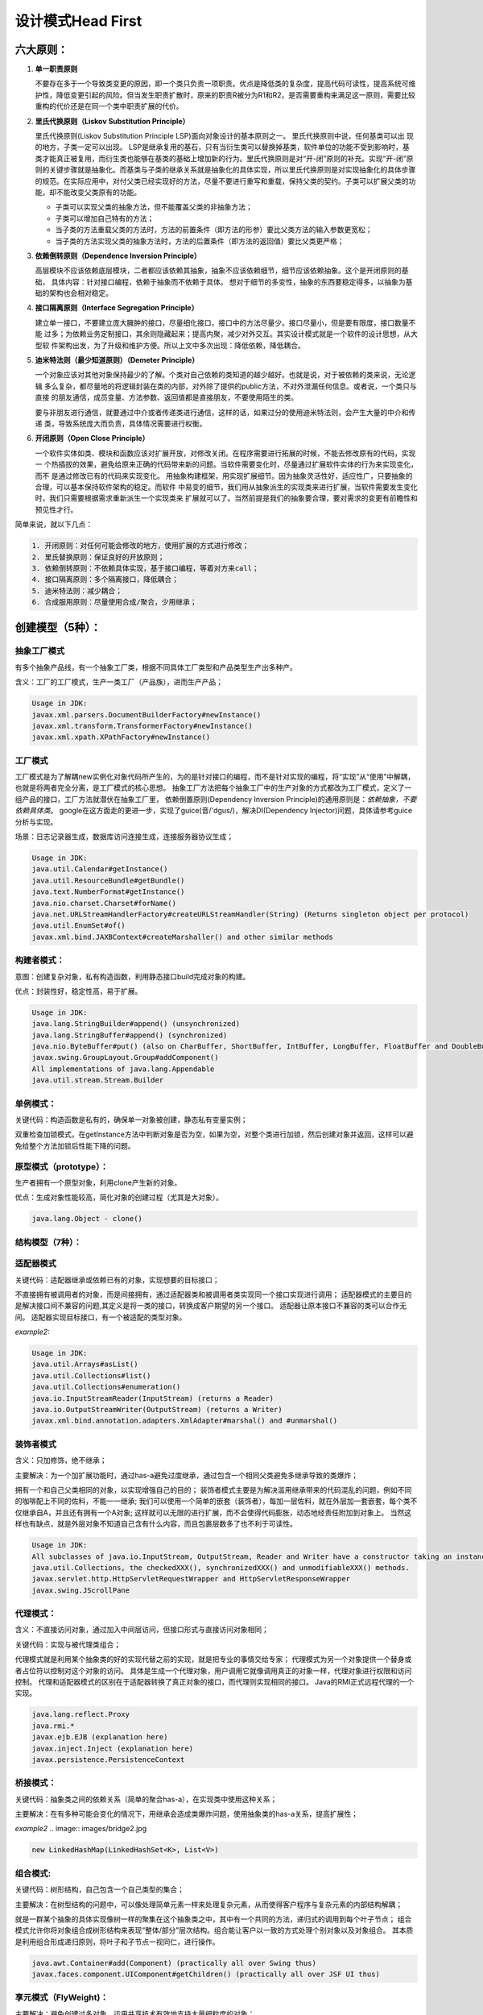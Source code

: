 


=======================================
设计模式Head First
=======================================

六大原则：
=======================================
1. **单一职责原则**

   不要存在多于一个导致类变更的原因，即一个类只负责一项职责。优点是降低类的复杂度，提高代码可读性，提高系统可维
   护性，降低变更引起的风险。但当发生职责扩散时，原来的职责R被分为R1和R2，是否需要重构来满足这一原则，需要比较
   重构的代价还是在同一个类中职责扩展的代价。

2. **里氏代换原则（Liskov Substitution Principle）**
   
   里氏代换原则(Liskov Substitution Principle LSP)面向对象设计的基本原则之一。 里氏代换原则中说，任何基类可以出
   现的地方，子类一定可以出现。 LSP是继承复用的基石，只有当衍生类可以替换掉基类，软件单位的功能不受到影响时，基
   类才能真正被复用，而衍生类也能够在基类的基础上增加新的行为。里氏代换原则是对“开-闭”原则的补充。实现“开-闭”原
   则的关键步骤就是抽象化。而基类与子类的继承关系就是抽象化的具体实现，所以里氏代换原则是对实现抽象化的具体步骤
   的规范。在实际应用中，对付父类已经实现好的方法，尽量不要进行重写和重载，保持父类的契约。子类可以扩展父类的功
   能，却不能改变父类原有的功能。
   
   * 子类可以实现父类的抽象方法，但不能覆盖父类的非抽象方法；
   * 子类可以增加自己特有的方法；
   * 当子类的方法重载父类的方法时，方法的前置条件（即方法的形参）要比父类方法的输入参数更宽松；
   * 当子类的方法实现父类的抽象方法时，方法的后置条件（即方法的返回值）要比父类更严格；

3. **依赖倒转原则（Dependence Inversion Principle）**
   
   高层模块不应该依赖底层模块，二者都应该依赖其抽象，抽象不应该依赖细节，细节应该依赖抽象。这个是开闭原则的基础，
   具体内容：针对接口编程，依赖于抽象而不依赖于具体。
   想对于细节的多变性，抽象的东西要稳定得多，以抽象为基础的架构也会相对稳定。

4. **接口隔离原则（Interface Segregation Principle）**
   
   建立单一接口，不要建立庞大臃肿的接口，尽量细化接口，接口中的方法尽量少。接口尽量小，但是要有限度，接口数量不能
   过多；为依赖业务定制接口，其余则隐藏起来；提高内聚，减少对外交互。其实设计模式就是一个软件的设计思想，从大型软
   件架构出发，为了升级和维护方便。所以上文中多次出现：降低依赖，降低耦合。

5. **迪米特法则（最少知道原则）（Demeter Principle）**
   
   一个对象应该对其他对象保持最少的了解。个类对自己依赖的类知道的越少越好。也就是说，对于被依赖的类来说，无论逻辑
   多么复杂，都尽量地的将逻辑封装在类的内部，对外除了提供的public方法，不对外泄漏任何信息。或者说，一个类只与直接
   的朋友通信，成员变量、方法参数、返回值都是直接朋友，不要使用陌生的类。

   要与非朋友进行通信，就要通过中介或者传递类进行通信，这样的话，如果过分的使用迪米特法则，会产生大量的中介和传递
   类，导致系统庞大而负责，具体情况需要进行权衡。

6. **开闭原则（Open Close Principle）**

   一个软件实体如类、模块和函数应该对扩展开放，对修改关闭。在程序需要进行拓展的时候，不能去修改原有的代码，实现一
   个热插拔的效果，避免给原来正确的代码带来新的问题。当软件需要变化时，尽量通过扩展软件实体的行为来实现变化，而不
   是通过修改已有的代码来实现变化。
   用抽象构建框架，用实现扩展细节。因为抽象灵活性好，适应性广，只要抽象的合理，可以基本保持软件架构的稳定。而软件
   中易变的细节，我们用从抽象派生的实现类来进行扩展，当软件需要发生变化时，我们只需要根据需求重新派生一个实现类来
   扩展就可以了。当然前提是我们的抽象要合理，要对需求的变更有前瞻性和预见性才行。

简单来说，就以下几点：

.. code::

    1. 开闭原则：对任何可能会修改的地方，使用扩展的方式进行修改；
    2. 里氏替换原则：保证良好的开放原则；
    3. 依赖倒转原则：不依赖具体实现，基于接口编程，等着对方来call；
    4. 接口隔离原则：多个隔离接口，降低耦合；
    5. 迪米特法则：减少耦合；
    6. 合成服用原则：尽量使用合成/聚合，少用继承；

创建模型（5种）：
======================================

抽象工厂模式
--------------------------------------
有多个抽象产品线，有一个抽象工厂类，根据不同具体工厂类型和产品类型生产出多种产。

含义：工厂的工厂模式，生产一类工厂（产品族），进而生产产品；

.. image:: images/abstract_factory.png

.. code::

    Usage in JDK:
    javax.xml.parsers.DocumentBuilderFactory#newInstance()
    javax.xml.transform.TransformerFactory#newInstance()
    javax.xml.xpath.XPathFactory#newInstance()

工厂模式
--------------------------------------
工厂模式是为了解耦new实例化对象代码所产生的，为的是针对接口的编程，而不是针对实现的编程，将“实现”从“使用”中解耦，也就是将两者完全分离，是工厂模式的核心思想。
抽象工厂方法把每个抽象工厂中的生产对象的方式都改为工厂模式，定义了一组产品的接口，工厂方法就潜伏在抽象工厂里，
依赖倒置原则(Dependency Inversion Principle)的通用原则是：*依赖抽象，不要依赖具体类*。
google在这方面走的更进一步，实现了guice(音/'dgus/)，解决DI(Dependency Injector)问题，具体请参考guice分析与实现。

场景：日志记录器生成，数据库访问连接生成，连接服务器协议生成；

.. image:: images/factory.png

.. code::

    Usage in JDK:
    java.util.Calendar#getInstance()
    java.util.ResourceBundle#getBundle()
    java.text.NumberFormat#getInstance()
    java.nio.charset.Charset#forName()
    java.net.URLStreamHandlerFactory#createURLStreamHandler(String) (Returns singleton object per protocol)
    java.util.EnumSet#of()
    javax.xml.bind.JAXBContext#createMarshaller() and other similar methods


构建者模式：
---------------------------------------
意图：创建复杂对象，私有构造函数，利用静态接口build完成对象的构建。

优点：封装性好，稳定性高，易于扩展。

.. image:: images/builder.png

.. code::
    
    Usage in JDK:
    java.lang.StringBuilder#append() (unsynchronized)
    java.lang.StringBuffer#append() (synchronized)
    java.nio.ByteBuffer#put() (also on CharBuffer, ShortBuffer, IntBuffer, LongBuffer, FloatBuffer and DoubleBuffer)
    javax.swing.GroupLayout.Group#addComponent()
    All implementations of java.lang.Appendable
    java.util.stream.Stream.Builder


单例模式：
---------------------------------------
关键代码：构造函数是私有的，确保单一对象被创建，静态私有变量实例；

双重检查加锁模式，在getInstance方法中判断对象是否为空，如果为空，对整个类进行加锁，然后创建对象并返回，这样可以避免给整个方法加锁后性能下降的问题。

.. image:: images/singleton.png

原型模式（prototype）：
---------------------------------------
生产者拥有一个原型对象，利用clone产生新的对象。

优点：生成对象性能较高，简化对象的创建过程（尤其是大对象）。

.. image:: images/prototype.png

.. code::

    java.lang.Object - clone()

结构模型（7种）：
---------------------------------------

适配器模式
--------------------------------------
关键代码：适配器继承或依赖已有的对象，实现想要的目标接口；

不直接拥有被调用者的对象，而是间接拥有，通过适配器类和被调用者类实现同一个接口实现进行调用；
适配器模式的主要目的是解决接口间不兼容的问题,其定义是将一类的接口，转换成客户期望的另一个接口。
适配器让原本接口不兼容的类可以合作无间。
适配器实现目标接口，有一个被适配的类型对象。

.. image:: images/adapter.png

*example2:*

.. image:: images/adapter2.jpg

.. code::

    Usage in JDK:
    java.util.Arrays#asList()
    java.util.Collections#list()
    java.util.Collections#enumeration()
    java.io.InputStreamReader(InputStream) (returns a Reader)
    java.io.OutputStreamWriter(OutputStream) (returns a Writer)
    javax.xml.bind.annotation.adapters.XmlAdapter#marshal() and #unmarshal()

装饰者模式
---------------------------------------
含义：只加修饰，绝不继承；

主要解决：为一个加扩展功能时，通过has-a避免过度继承，通过包含一个相同父类避免多继承导致的类爆炸；

拥有一个和自己父类相同的对象，以实现增强自己的目的；
装饰者模式主要是为解决滥用继承带来的代码混乱的问题，例如不同的咖啡配上不同的佐料，不能一一继承;
我们可以使用一个简单的嵌套（装饰者），每加一层佐料，就在外层加一套嵌套，每个类不仅继承自A，并且还有拥有一个A对象;
这样就可以无限的进行扩展，而不会使得代码膨胀，动态地经责任附加到对象上。
当然这样也有缺点，就是外层对象不知道自己含有什么内容，而且包裹层数多了也不利于可读性。

.. image:: images/decorator.png

.. code::
    
    Usage in JDK:
    All subclasses of java.io.InputStream, OutputStream, Reader and Writer have a constructor taking an instance of same type.
    java.util.Collections, the checkedXXX(), synchronizedXXX() and unmodifiableXXX() methods.
    javax.servlet.http.HttpServletRequestWrapper and HttpServletResponseWrapper
    javax.swing.JScrollPane

代理模式：
---------------------------------------
含义：不直接访问对象，通过加入中间层访问，但接口形式与直接访问对象相同；

关键代码：实现与被代理类组合；

代理模式就是利用某个抽象类的好的实现代替之前的实现，就是把专业的事情交给专家；
代理模式为另一个对象提供一个替身或者占位符以控制对这个对象的访问。
具体是生成一个代理对象，用户调用它就像调用真正的对象一样，代理对象进行权限和访问控制。
代理和适配器模式的区别在于适配器转换了真正对象的接口，而代理则实现相同的接口。
Java的RMI正式远程代理的一个实现。

.. image:: images/proxy.png

.. code:: 

    java.lang.reflect.Proxy
    java.rmi.*
    javax.ejb.EJB (explanation here)
    javax.inject.Inject (explanation here)
    javax.persistence.PersistenceContext

桥接模式：
---------------------------------------
关键代码：抽象类之间的依赖关系（简单的聚合has-a），在实现类中使用这种关系；

主要解决：在有多种可能会变化的情况下，用继承会造成类爆炸问题，使用抽象类的has-a关系，提高扩展性；

.. image:: images/bridge.png

*example2*
.. image:: images/bridge2.jpg

.. code::

    new LinkedHashMap(LinkedHashSet<K>, List<V>)

组合模式:
---------------------------------------
关键代码：树形结构，自己包含一个自己类型的集合；

主要解决：在树型结构的问题中，可以像处理简单元素一样来处理复杂元素，从而使得客户程序与复杂元素的内部结构解耦；

就是一群某个抽象的具体实现像树一样的聚集在这个抽象类之中，其中有一个共同的方法，递归式的调用到每个叶子节点；
组合模式允许你将对象组合成树形结构来表现“整体/部分”层次结构。组合能让客户以一致的方式处理个别对象以及对象组合。
其本质是利用组合形成递归原则，将叶子和子节点一视同仁，进行操作。

.. image:: images/composite.png

.. code::

    java.awt.Container#add(Component) (practically all over Swing thus)
    javax.faces.component.UIComponent#getChildren() (practically all over JSF UI thus)

享元模式（FlyWeight)：
---------------------------------------
主要解决：避免创建过多对象，运用共享技术有效地支持大量细粒度的对象；

关键代码：用 HashMap 存储这些对象；

就是一个抽象的具体实现对象的集合，实现对象池的模式；

.. image:: images/flyweight.png

.. code:: 

    String字符串与数据库连接池，类似于缓存池；
    java.lang.Integer#valueOf(int) (also on Boolean, Byte, Character, Short, Long and BigDecimal)

外观模式（Facade）：
---------------------------------------
主要解决：重写接口，简化复杂接口，为复杂的模块或子系统提供外界访问的模块；

关键代码：在客户端和复杂系统之间再加一层，这一层将调用顺序、依赖关系等处理好；

利用同一的外观类进行封装，降低耦合度；
提供了一个统一的接口，用来访问子系统中的一群接口。外观模式定义了一个高层接口，让子系统更容易使用。

**设计原则--最少知识原则：只和你的密友谈话。(减少耦合)**

.. image:: images/facade.png

.. code::

    javax.faces.context.FacesContext, it internally uses among others the abstract/interface types  LifeCycle, ViewHandler, NavigationHandler and many more without that the enduser has to worry about it (which are however overrideable by injection).
    javax.faces.context.ExternalContext, which internally uses ServletContext, HttpSession, HttpServletRequest, HttpServletResponse, etc.


行为模型（11种）：
-------------------------------------------------------------

命令模式（Command）：
---------------------------------------
主要解决：在软件系统中，行为请求者与行为实现者通常是一种紧耦合的关系，但某些场合，比如需要对行
为进行记录、撤销或重做、事务等处理时，这种无法抵御变化的紧耦合的设计就不太合适；

关键代码：1、received 真正的命令执行对象 2、Command 3、invoker 使用命令对象的入口；隐藏和包装；

某个对象不直接调用其他对象，而是通过Command解耦的方式进行调用，command.excute(target)进行调用；
命令模式是为了解耦调用者和被调用者实现而设计的。其基础是以下接口：

.. code:: java

    public interface Command{
        public void execute();
        public void undo();
    }

也可以进行组合命令，实现一个组合命令继承自Command，拥有一个command数组，之后通过这个数组实现一系列命令，进行多命令的实现。
命令模式可以用作队列请求。

.. image:: images/command.png

*example2*

.. image:: images/command2.png

.. code:: 

    All implementations of java.lang.Runnable
    All implementations of javax.swing.Action

模板模式
--------------------------------------
含义：写好抽象方法的架构，再重写细节方法；

关键代码：在抽象类实现，其他步骤在子类实现;

与策略模式基本类似，先写好M方法的流程m1;m2;m3...，然后不同的实现由具体的对象决定；
在一个方法中定义一个算法的骨架，而将一些步骤延迟到子类中。模板方法使得子类可以在不改变算法结构的情况下，重新定义算法中的某些步骤。
例如将一段算法中的某个步骤提炼为一个抽象方法，而骨架不变，其他设置成final不可覆盖，子类实现这个抽象方法即可。   
也可以在算法的骨架中设计一个hook，一个bool被子类覆盖的bool方法，这样可以实现控制某些算法是否执行。
钩子是一种方法，它在抽象类中不做事，或者只做默认的事情，子类可以选择要不要去覆盖它。

.. image:: images/template_method.png

.. code::

    All non-abstract methods of java.io.InputStream, java.io.OutputStream, java.io.Reader and java.io.Writer.
    All non-abstract methods of java.util.AbstractList, java.util.AbstractSet and java.util.AbstractMap.
    javax.servlet.http.HttpServlet, all the doXXX() methods by default sends a HTTP 405 "Method Not Allowed" error to the response. You're free to implement none or any of them.

**设计原则--好莱坞原则：别调用（打电话给）我们，我们会调用（打电话给）你。**

好莱坞原则提供给我们一个防止“依赖腐败”的方法。（高层组件依赖底层组件，底层组件依赖高层组件，高层组件依赖边侧组件，鞭策组件又依赖底层组建）在好莱坞的原则下，底层组件使用hook挂钩到系统之上，底层系统不调用高层系统，让高层系统调用底层系统。Applet就是一个子类使用hook的好例子，包括init、repaint、start、stop、paint等。

迭代器模式
---------------------------------------
意图：提供一种方法顺序访问一个聚合对象中各个元素, 而又无须暴露该对象的内部表示；

关键代码：定义接口：hasNext, next；
    
集合可以根据不同的类型创建出不同的迭代器，用来遍历集合；
迭代器模式是为解决集合具体实现的不同来统一封装遍历的接口。不论是哪种具体类型的集合，只要实现createIterator接口即可，然后使用iterator的hasNext和next方法进行调用

**设计原则：一个类应该只有一个引起变化的原因**

.. image:: images/iterator.png

.. code:: 

    All implementations of java.util.Iterator (thus among others also java.util.Scanner!).
    All implementations of java.util.Enumeration

责任链模式（Chain of Responsibility):
---------------------------------------
主要解决：职责链将请求的发送者和请求的处理者解耦了，职责链上的处理者负责处理请求；

关键代码：Handler 里面聚合它自己，在 HandlerRequest 里判断是否合适，如果没达到条件则向下传递；

应用场景：Encode链和decode链，链式处理；

每个Handler持有下一个Handler对象，逐级进行处理，用户不知道哪层进行了处理，隐藏了实现；

.. image:: images/chain.png

.. code:: 

    java.util.logging.Logger#log()
    javax.servlet.Filter#doFilter()

策略模式
---------------------------------------
含义：将算法封装到策略中，通过不同的策略产生不同的效果，任意替换，避免写过多的if/else；

优点：算法可以自由切换，避免使用多重条件判断，扩展性良好；

同一个对象O拥有不同的某个接口I的实现，O的同一个方法调用利用之前留好的I的接口调用，实现其接口I即可有丰富的实现；
将不变的属性作为继承，将变化的属性作为接口并拥有，可以减少变化带来的麻烦，减少代码工作量
鸭子将本身属性种类，羽毛等作为基类的属性，将行为单独抽象为一个接口，并按具体的行为实现这个接口
所有鸭子都有setBehavior方法，进行具体的行为设置

.. image:: images/strategy.png

.. code::

    java.util.Comparator#compare(), executed by among others Collections#sort().
    javax.servlet.http.HttpServlet, the service() and all doXXX() methods take HttpServletRequest and HttpServletResponse and the implementor has to process them (and not to get hold of them as instance variables!).
    javax.servlet.Filter#doFilter()

观察者模式
---------------------------------------
关键代码：在抽象类里有一个 ArrayList 存放观察者们；

注意事项：如果顺序执行，某一观察者错误会导致系统卡壳，一般采用异步方式；

就像订阅消息一样，所有想得到通知的对象实现Observer接口，等待变化的对象调用这个update接口；
观察者模式是将观察者加入到主题的观察者列表中，如果有更新或者发现，可以推送给每个观察者;
或者让观察者拥有我们的当前主题，观察者可以自行拉取想要的内容;

.. image:: images/observer.png

.. code:: 

    java.util.Observer/java.util.Observable (rarely used in real world though)
    All implementations of java.util.EventListener (practically all over Swing thus)
    javax.servlet.http.HttpSessionBindingListener
    javax.servlet.http.HttpSessionAttributeListener
    javax.faces.event.PhaseListener

备忘录模式（Memento）：
---------------------------------------
关键代码：客户不与备忘录类耦合，与备忘录管理类耦合；

应用场景：游戏存档，数据库事务，撤销方法都是用备忘录模式；

通过将保存对象的某一状态封装为一个对象并存储的方式，即为备忘录模式；

.. image:: images/memento.png

.. code:: 

    java.util.Date (the setter methods do that, Date is internally represented by a long value)
    All implementations of java.io.Serializable
    All implementations of javax.faces.component.StateHolder

状态模式
---------------------------------------
含义：上下文对象和状态对象互相持有，这样状态改变引起行为的改变；

O对象还有一个状态对象OS，当对象状态改变时，O对象的行为也发生变化，具体在OS的具体实现中体现；
状态模式允许对象在内部状态改变时改变它的行为，对象看起来好像修改了它的类。
直观来说，是一个类里包含了自己的几种状态，通过外部调用进而切换自己的状态。

.. image:: images/state.png

.. code:: 

    javax.faces.lifecycle.LifeCycle#execute() (controlled by FacesServlet, the behaviour is dependent on current phase (state) of JSF lifecycle)

中介者模式（Mediator）：
---------------------------------------
关键代码：对象 Colleague 之间的通信封装到一个类中单独处理；

应用场景：就像聊天室一样，隔离和联系各个用户；

为了防止两个对象互相持有对方对象产生的耦合，中介者模式实现了同时持有这两个对象，避免两个对象互相持有的耦合；

.. image:: images/mediator.png

.. code:: 

    java.util.Timer (all scheduleXXX() methods)
    java.util.concurrent.Executor#execute()
    java.util.concurrent.ExecutorService (the invokeXXX() and submit() methods)
    java.util.concurrent.ScheduledExecutorService (all scheduleXXX() methods)
    java.lang.reflect.Method#invoke()

解释器模型（Interceptor）：
---------------------------------------
键代码：构件环境类，包含解释器之外的一些全局信息，一般是 HashMap；

在波兰表达式中常用，或者是词法分析工具中；

.. image:: images/interpreter.png

.. code:: 

    java.util.Pattern
    java.text.Normalizer
    All subclasses of java.text.Format
    All subclasses of javax.el.ELResolver

访问者模式
---------------------------------------
关键代码：在数据基础类里面有一个方法接受访问者，将自身引用传入访问者

应用场景：一旦访问整个城市，自然就访问城市的每个名胜；

.. code::

    javax.lang.model.element.AnnotationValue and AnnotationValueVisitor
    javax.lang.model.element.Element and ElementVisitor
    javax.lang.model.type.TypeMirror and TypeVisitor
    java.nio.file.FileVisitor and SimpleFileVisitor
    javax.faces.component.visit.VisitContext and VisitCallback


IO设计模式之Reactor和Proactor
---------------------------------------
Linux epoll 使用 Reactor 模式。Reactor 模式使用同步 I/O（一般来说）。Reactor 的标准（典型）的工作方式是：

（1）应用程序注册读就绪事件和相关联的事件处理器

（2）Reactor阻塞等待内核事件通知

（3）Reactor收到通知，然后分发可读写事件（读写准备就绪）到用户事件处理函数

（4）用户读取数据，并处理数据

（5）事件处理器完成实际的读操作，处理读到的数据，注册新的事件，然后返还控制权。


1.描述符（handle）：由操作系统提供，用于识别每一个事件，如Socket描述符、文件描述符等。在Linux中，它用一个整数来表示。事件可以来自外部，如来自客户端的连接请求、数据等。事件也可以来自内部，如定时器事件。
2.同步事件分离器（demultiplexer）：是一个函数，用来等待一个或多个事件的发生。调用者会被阻塞，直到分离器分离的描述符集上有事件发生。Linux的select函数是一个经常被使用的分离器。
3.事件处理器接口（event handler）：是由一个或多个模板函数组成的接口。这些模板函数描述了和应用程序相关的对某个事件的操作。
4.具体的事件处理器：是事件处理器接口的实现。它实现了应用程序提供的某个服务。每个具体的事件处理器总和一个描述符相关。它使用描述符来识别事件、识别应用程序提供的服务。
5.Reactor 管理器（reactor）：定义了一些接口，用于应用程序控制事件调度，以及应用程序注册、删除事件处理器和相关的描述符。它是事件处理器的调度核心。 Reactor管理器使用同步事件分离器来等待事件的发生。一旦事件发生，Reactor管理器先是分离每个事件，然后调度事件处理器，最后调用相关的模 板函数来处理这个事件

模式的模式
--------------------------------------
模式通常被一起使用，并被组合在一个设计模式解决方案中。
符合模式在一个解决方案中结合两个或者多个模式，以解决一般或重复发生的问题。


參考資料：
======================================
https://github.com/iluwatar/java-design-patterns
http://www.uml.org.cn/sjms/201211023.asp

